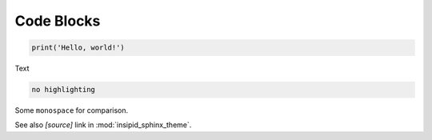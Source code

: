 Code Blocks
===========

.. code:: python

    print('Hello, world!')

Text

.. code::

    no highlighting

Some ``monospace`` for comparison.

See also *[source]* link in :mod:`insipid_sphinx_theme`.

.. todo:: Link directly to module source code?
